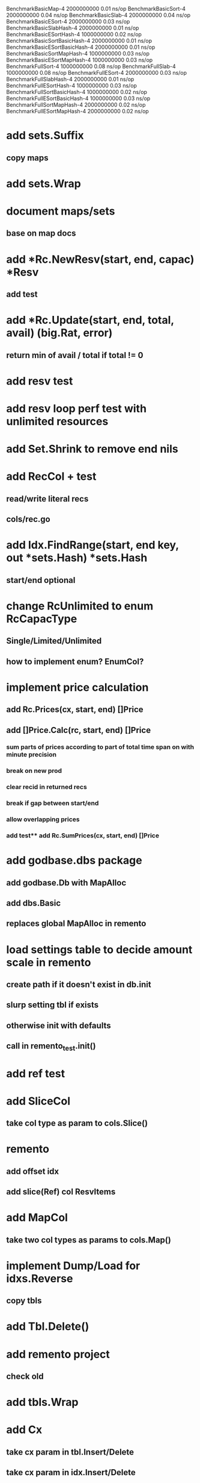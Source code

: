 BenchmarkBasicMap-4                     2000000000               0.01 ns/op
BenchmarkBasicSort-4                    2000000000               0.04 ns/op
BenchmarkBasicSlab-4                    2000000000               0.04 ns/op
BenchmarkBasicESort-4                   2000000000               0.03 ns/op
BenchmarkBasicSlabHash-4                2000000000               0.01 ns/op
BenchmarkBasicESortHash-4               1000000000               0.02 ns/op
BenchmarkBasicSortBasicHash-4           2000000000               0.01 ns/op
BenchmarkBasicESortBasicHash-4          2000000000               0.01 ns/op
BenchmarkBasicSortMapHash-4             1000000000               0.03 ns/op
BenchmarkBasicESortMapHash-4            1000000000               0.03 ns/op
BenchmarkFullSort-4                     1000000000               0.08 ns/op
BenchmarkFullSlab-4                     1000000000               0.08 ns/op
BenchmarkFullESort-4                    2000000000               0.03 ns/op
BenchmarkFullSlabHash-4                 2000000000               0.01 ns/op
BenchmarkFullESortHash-4                1000000000               0.03 ns/op
BenchmarkFullSortBasicHash-4            1000000000               0.02 ns/op
BenchmarkFullESortBasicHash-4           1000000000               0.03 ns/op
BenchmarkFullSortMapHash-4              2000000000               0.02 ns/op
BenchmarkFullESortMapHash-4             2000000000               0.02 ns/op

* add sets.Suffix
** copy maps

* add sets.Wrap

* document maps/sets
** base on map docs

* add *Rc.NewResv(start, end, capac) *Resv
** add test

* add *Rc.Update(start, end, total, avail) (big.Rat, error)
** return min of avail / total if total != 0
* add resv test

* add resv loop perf test with unlimited resources



* add Set.Shrink to remove end nils

* add RecCol + test
** read/write literal recs
** cols/rec.go


* add Idx.FindRange(start, end key, out *sets.Hash) *sets.Hash
** start/end optional

* change RcUnlimited to enum RcCapacType
** Single/Limited/Unlimited
** how to implement enum? EnumCol?

* implement price calculation
** add Rc.Prices(cx, start, end) []Price
** add []Price.Calc(rc, start, end) []Price
*** sum parts of prices according to part of total time span on with minute precision
*** break on new prod
*** clear recid in returned recs
*** break if gap between start/end
*** allow overlapping prices
*** add test** add Rc.SumPrices(cx, start, end) []Price


* add godbase.dbs package
** add godbase.Db with MapAlloc
** add dbs.Basic
** replaces global MapAlloc in remento

* load settings table to decide amount scale in remento
** create path if it doesn't exist in db.init
** slurp setting tbl if exists
** otherwise init with defaults
** call in remento_test.init()

* add ref test
* add SliceCol
** take col type as param to cols.Slice()

* remento
** add offset idx
** add slice(Ref) col ResvItems

* add MapCol
** take two col types as params to cols.Map()

* implement Dump/Load for idxs.Reverse
** copy tbls

* add Tbl.Delete()

* add remento project
** check old

* add tbls.Wrap

* add Cx
** take cx param in tbl.Insert/Delete
** take cx param in idx.Insert/Delete

* add tbls.Log wrap
* log delete/insert to disk

* add testfn to Delete
** only delete if testfn nil / returns true
** add DeleteAll(key) int

* add ListCol
** base on std list
** take col type as param

* add find loop in both maps in runCutTests

* copy maps to sets package
** no multi capability
** compare perf

* add hash slot resizing

* add sort level resizing

* update poorslab
